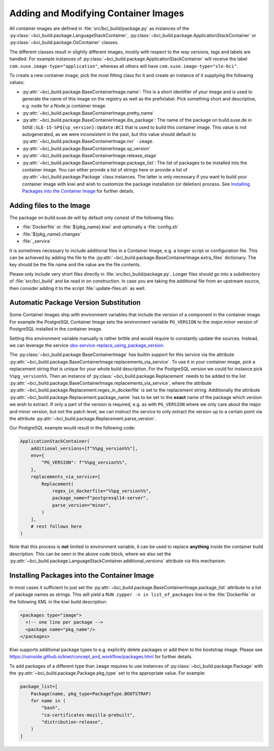 .. _adding-and-modifying-container-images:

Adding and Modifying Container Images
=====================================

All container images are defined in :file:`src/bci_build/package.py` as
instances of the :py:class:`~bci_build.package.LanguageStackContainer`,
:py:class:`~bci_build.package.ApplicationStackContainer` or
:py:class:`~bci_build.package.OsContainer` classes.

The different classes result in slightly different images, mostly with respect
to the way versions, tags and labels are handled. For example instances of
:py:class:`~bci_build.package.ApplicationStackContainer` will receive the label
``com.suse.image-type="application"``, whereas all others will have
``com.suse.image-type="sle-bci"``.

To create a new container image, pick the most fitting class for it and create
an instance of it supplying the following values:

- :py:attr:`~bci_build.package.BaseContainerImage.name`: This is a short
  identifier of your image and is used to generate the name of this image on the
  registry as well as the prefixlabel. Pick something short and descriptive,
  e.g. ``node`` for a Node.js container image.

- :py:attr:`~bci_build.package.BaseContainerImage.pretty_name`

- :py:attr:`~bci_build.package.BaseContainerImage.ibs_package`: The name of the
  package on build.suse.de in ``SUSE:SLE-15-SP${sp_version}:Update:BCI`` that is
  used to build this container image. This value is not autogenerated, as we
  were inconsistent in the past, but this value should default to
  :py:attr:`~bci_build.package.BaseContainerImage.nvr` ``-image``.

- :py:attr:`~bci_build.package.BaseContainerImage.sp_version`

- :py:attr:`~bci_build.package.BaseContainerImage.release_stage`

- :py:attr:`~bci_build.package.BaseContainerImage.package_list`: The list of
  packages to be installed into the container image.
  You can either provide a list of strings here or provide a list of
  :py:attr:`~bci_build.package.Package` class instances. The latter is only
  necessary if you want to build your container image with kiwi and wish to
  customize the package installation (or deletion) process. See `Installing
  Packages into the Container Image`_ for further details.


Adding files to the Image
-------------------------

The package on build.suse.de will by default only consist of the following
files:

- :file:`Dockerfile` or :file:`${pkg_name}.kiwi` and optionally a :file:`config.sh`
- :file:`${pkg_name}.changes`
- :file:`_service`

It is sometimes necessary to include additional files in a Container Image,
e.g. a longer script or configuration file. This can be achieved by adding the
file to the :py:attr:`~bci_build.package.BaseContainerImage.extra_files`
dictionary. The key should be the file name and the value are the file contents.

Please only include very short files directly in
:file:`src/bci_build/package.py`. Longer files should go into a subdirectory of
:file:`src/bci_build` and be read in on construction. In case you are taking the
additional file from an upstream source, then consider adding it to the script
:file:`update-files.sh` as well.


Automatic Package Version Substitution
--------------------------------------

Some Container Images ship with environment variables that include the version
of a component in the container image. For example the PostgreSQL Container
Image sets the environment variable ``PG_VERSION`` to the `major.minor` version
of PostgreSQL installed in the container image.

Setting this environment variable manually is rather brittle and would require
to constantly update the sources. Instead, we can leverage the service
`obs-service-replace_using_package_version
<https://github.com/openSUSE/obs-service-replace_using_package_version>`_.

The :py:class:`~bci_build.package.BaseContainerImage` has builtin support for
this service via the attribute
:py:attr:`~bci_build.package.BaseContainerImage.replacements_via_service`. To
use it in your container image, pick a replacement string that is unique for
your whole build description. For the PostgreSQL version we could for instance
pick ``%%pg_version%%``. Then an instance of
:py:class:`~bci_build.package.Replacement` needs to be added to the list
:py:attr:`~bci_build.package.BaseContainerImage.replacements_via_service`, where
the attribute :py:attr:`~bci_build.package.Replacement.regex_in_dockerfile` is
set to the replacement string. Additionally the attribute
:py:attr:`~bci_build.package.Replacement.package_name` has to be set to the
**exact** name of the package which version we wish to extract. If only a part
of the version is required, e.g. as with ``PG_VERSION`` where we only care about
the major and minor version, but not the patch level, we can instruct the
service to only extract the version up to a certain point via the attribute
:py:attr:`~bci_build.package.Replacement.parse_version`.

Our PostgreSQL example would result in the following code:

.. code-block:: python

   ApplicationStackContainer(
       additional_versions=[f"%%pg_version%%"],
       env={
           "PG_VERSION": f"%%pg_version%%",
       },
       replacements_via_service=[
           Replacement(
               regex_in_dockerfile="%%pg_version%%",
               package_name=f"postgresql14-server",
               parse_version="minor",
           )
       ],
       # rest follows here
   )

Note that this process is **not** limited to environment variable, it can be
used to replace **anything** inside the container build description. This can be
seen in the above code block, where we also set the
:py:attr:`~bci_build.package.LanguageStackContainer.additional_versions`
attribute via this mechanism.


Installing Packages into the Container Image
--------------------------------------------

In most cases it sufficient to just set the
:py:attr:`~bci_build.package.BaseContainerImage.package_list` attribute to a
list of package names as strings. This will yield a ``RUN zypper -n in
list_of_packages`` line in the :file:`Dockerfile` or the following XML in the
kiwi build description:

.. code-block:: xml

   <packages type="image">
     <!-- one line per package -->
     <package name="pkg_name"/>
   </packages>

Kiwi supports additional package types to e.g. explicitly delete packages or
add them to the bootstrap image. Please see
`<https://osinside.github.io/kiwi/concept_and_workflow/packages.html>`_ for
further details.

To add packages of a different type than ``image`` requires to use instances of
:py:class:`~bci_build.package.Package` with the
:py:attr:`~bci_build.package.Package.pkg_type` set to the appropriate value. For
example:

.. code-block:: python

   package_list=[
       Package(name, pkg_type=PackageType.BOOTSTRAP)
       for name in (
           "bash",
           "ca-certificates-mozilla-prebuilt",
           "distribution-release",
       )
   ]

